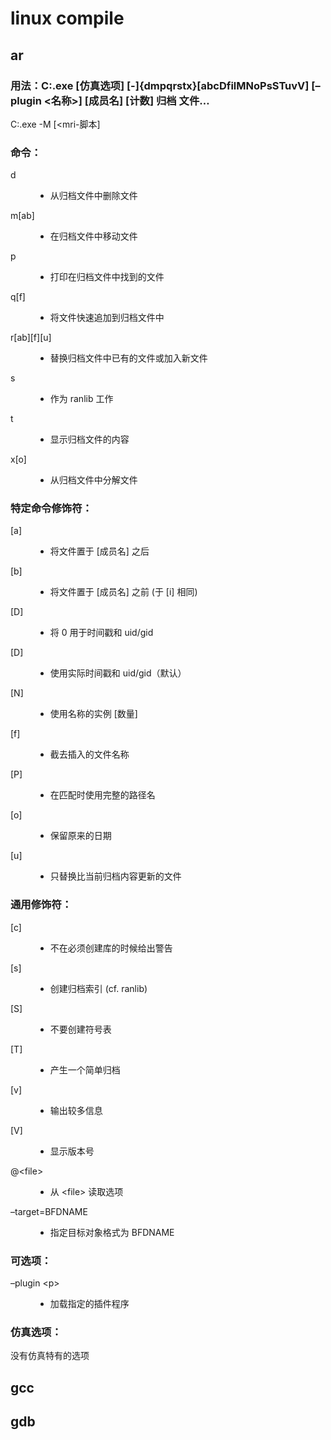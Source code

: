 * linux compile
**  ar 
*** 用法：C:\msys32\mingw32\bin\ar.exe [仿真选项] [-]{dmpqrstx}[abcDfilMNoPsSTuvV] [--plugin <名称>] [成员名] [计数] 归档 文件…
       C:\msys32\mingw32\bin\ar.exe -M [<mri-脚本]
*** 命令：
- d           :: - 从归档文件中删除文件
- m[ab]       :: - 在归档文件中移动文件
- p           :: - 打印在归档文件中找到的文件
- q[f]        :: - 将文件快速追加到归档文件中
- r[ab][f][u] :: - 替换归档文件中已有的文件或加入新文件
- s           :: - 作为 ranlib 工作
- t           :: - 显示归档文件的内容
- x[o]        :: - 从归档文件中分解文件
*** 特定命令修饰符：
-  [a]        ::  - 将文件置于 [成员名] 之后
-  [b]        ::  - 将文件置于 [成员名] 之前 (于 [i] 相同)
-  [D]        ::  - 将 0 用于时间戳和 uid/gid
-  [D]        ::  - 使用实际时间戳和 uid/gid（默认）
-  [N]        ::  - 使用名称的实例 [数量]
-  [f]        ::  - 截去插入的文件名称
-  [P]        ::  - 在匹配时使用完整的路径名
-  [o]        ::  - 保留原来的日期
-  [u]        ::  - 只替换比当前归档内容更新的文件
*** 通用修饰符：
-  [c]         :: - 不在必须创建库的时候给出警告
-  [s]         :: - 创建归档索引 (cf. ranlib)
-  [S]         :: - 不要创建符号表
-  [T]         :: - 产生一个简单归档
-  [v]         :: - 输出较多信息
-  [V]         :: - 显示版本号
- @<file>      :: - 从 <file> 读取选项
-  --target=BFDNAME :: - 指定目标对象格式为 BFDNAME
*** 可选项：
-  --plugin <p> :: - 加载指定的插件程序
*** 仿真选项：
  没有仿真特有的选项
** gcc
** gdb

